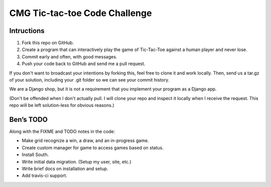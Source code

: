 ================================
 CMG Tic-tac-toe Code Challenge
================================

Intructions
-----------

1. Fork this repo on GitHub.
2. Create a program that can interactively play the game of Tic-Tac-Toe against
   a human player and never lose.
3. Commit early and often, with good messages.
4. Push your code back to GitHub and send me a pull request.

If you don't want to broadcast your intentions by forking this, feel free to
clone it and work locally. Then, send us a tar.gz of your solution, including
your .git folder so we can see your commit history.

We are a Django shop, but it is not a requirement that you implement your
program as a Django app.

(Don't be offended when I don't actually pull. I will clone your repo and
inspect it locally when I receive the request. This repo will be left
solution-less for obvious reasons.)


Ben’s TODO
----------

Along with the FIXME and TODO notes in the code:

* Make grid recognize a win, a draw, and an in-progress game.
* Create custom manager for game to access games based on status.
* Install South.
* Write initial data migration. (Setup my user, site, etc.)
* Write brief docs on installation and setup.
* Add travis-ci support.
